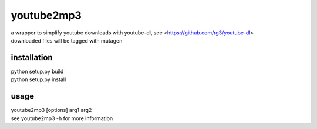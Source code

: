youtube2mp3
===========
| a wrapper to simplify youtube downloads with youtube-dl, see <https://github.com/rg3/youtube-dl>
| downloaded files will be tagged with mutagen

installation
------------
| python setup.py build
| python setup.py install

usage
-----
| youtube2mp3 [options] arg1 arg2
| see youtube2mp3 -h for more information
